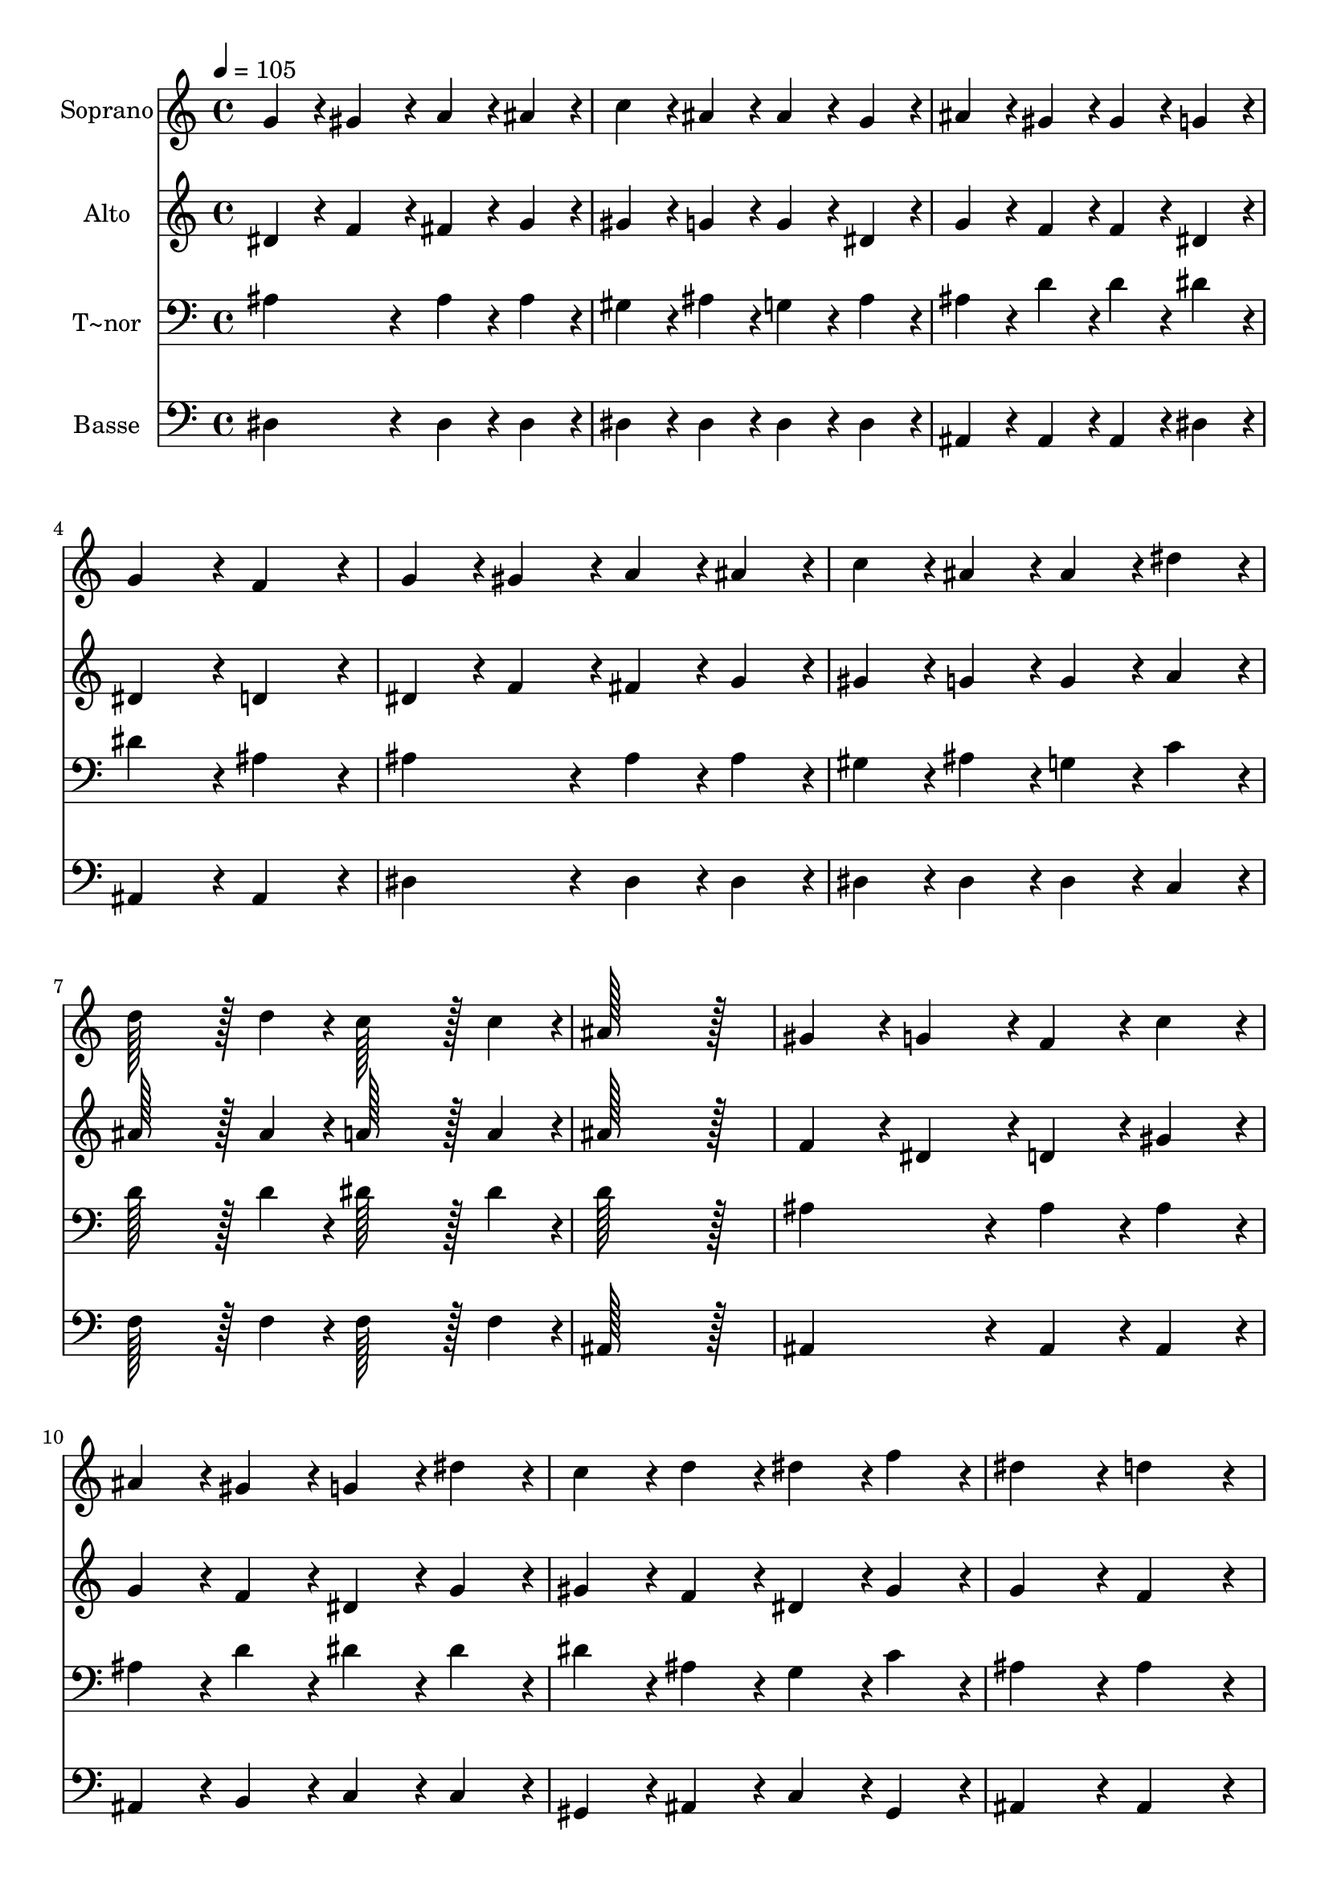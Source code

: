 % Lily was here -- automatically converted by c:/Program Files (x86)/LilyPond/usr/bin/midi2ly.py from output/030.mid
\version "2.14.0"

\layout {
  \context {
    \Voice
    \remove "Note_heads_engraver"
    \consists "Completion_heads_engraver"
    \remove "Rest_engraver"
    \consists "Completion_rest_engraver"
  }
}

trackAchannelA = {
  
  \time 4/4 
  
  \tempo 4 = 105 
  \skip 1*19 
  \time 8/4 
  
}

trackA = <<
  \context Voice = voiceA \trackAchannelA
>>


trackBchannelA = {
  
  \set Staff.instrumentName = "Soprano"
  
  \time 4/4 
  
  \tempo 4 = 105 
  \skip 1*19 
  \time 8/4 
  
}

trackBchannelB = \relative c {
  g''4*86/96 r4*10/96 gis4*86/96 r4*10/96 a4*86/96 r4*10/96 ais4*86/96 
  r4*10/96 c4*86/96 r4*10/96 ais4*86/96 r4*10/96 ais4*86/96 r4*10/96 g4*86/96 
  r4*10/96 
  | % 2
  ais4*86/96 r4*10/96 gis4*86/96 r4*10/96 gis4*86/96 r4*10/96 g4*86/96 
  r4*10/96 g4*172/96 r4*20/96 f4*172/96 r4*20/96 
  | % 3
  g4*86/96 r4*10/96 gis4*86/96 r4*10/96 a4*86/96 r4*10/96 ais4*86/96 
  r4*10/96 c4*86/96 r4*10/96 ais4*86/96 r4*10/96 ais4*86/96 r4*10/96 dis4*86/96 
  r4*10/96 
  | % 4
  d128*43 r128*5 d4*43/96 r4*5/96 c128*43 r128*5 c4*43/96 r4*5/96 ais128*115 
  r128*13 
  | % 5
  gis4*86/96 r4*10/96 g4*86/96 r4*10/96 f4*86/96 r4*10/96 c'4*86/96 
  r4*10/96 ais4*86/96 r4*10/96 gis4*86/96 r4*10/96 g4*86/96 r4*10/96 dis'4*86/96 
  r4*10/96 
  | % 6
  c4*86/96 r4*10/96 d4*86/96 r4*10/96 dis4*86/96 r4*10/96 f4*86/96 
  r4*10/96 dis4*172/96 r4*20/96 d4*172/96 r4*20/96 
  | % 7
  ais4*86/96 r4*10/96 gis4*86/96 r4*10/96 f'4*86/96 r4*10/96 gis,4*86/96 
  r4*10/96 gis4*86/96 r4*10/96 g4*86/96 r4*10/96 dis'4*86/96 r4*10/96 g,4*86/96 
  r4*10/96 
  | % 8
  g4*86/96 r4*10/96 f4*86/96 r4*10/96 c'4*86/96 r4*10/96 ais4*86/96 
  r4*10/96 gis4*172/96 r4*20/96 g4*172/96 r4*20/96 
  | % 9
  g4*86/96 r4*10/96 gis4*86/96 r4*10/96 a4*86/96 r4*10/96 ais4*86/96 
  r4*10/96 d4*172/96 r4*20/96 c4*86/96 r4*10/96 gis4*86/96 r4*10/96 
  | % 10
  g4*172/96 r4*20/96 f4*172/96 r4*20/96 dis128*115 
}

trackB = <<
  \context Voice = voiceA \trackBchannelA
  \context Voice = voiceB \trackBchannelB
>>


trackCchannelA = {
  
  \set Staff.instrumentName = "Alto"
  
  \time 4/4 
  
  \tempo 4 = 105 
  \skip 1*19 
  \time 8/4 
  
}

trackCchannelB = \relative c {
  dis'4*86/96 r4*10/96 f4*86/96 r4*10/96 fis4*86/96 r4*10/96 g4*86/96 
  r4*10/96 gis4*86/96 r4*10/96 g4*86/96 r4*10/96 g4*86/96 r4*10/96 dis4*86/96 
  r4*10/96 
  | % 2
  g4*86/96 r4*10/96 f4*86/96 r4*10/96 f4*86/96 r4*10/96 dis4*86/96 
  r4*10/96 dis4*172/96 r4*20/96 d4*172/96 r4*20/96 
  | % 3
  dis4*86/96 r4*10/96 f4*86/96 r4*10/96 fis4*86/96 r4*10/96 g4*86/96 
  r4*10/96 gis4*86/96 r4*10/96 g4*86/96 r4*10/96 g4*86/96 r4*10/96 a4*86/96 
  r4*10/96 
  | % 4
  ais128*43 r128*5 ais4*43/96 r4*5/96 a128*43 r128*5 a4*43/96 
  r4*5/96 ais128*115 r128*13 
  | % 5
  f4*86/96 r4*10/96 dis4*86/96 r4*10/96 d4*86/96 r4*10/96 gis4*86/96 
  r4*10/96 g4*86/96 r4*10/96 f4*86/96 r4*10/96 dis4*86/96 r4*10/96 g4*86/96 
  r4*10/96 
  | % 6
  gis4*86/96 r4*10/96 f4*86/96 r4*10/96 dis4*86/96 r4*10/96 gis4*86/96 
  r4*10/96 g4*172/96 r4*20/96 f4*172/96 r4*20/96 
  | % 7
  g4*86/96 r4*10/96 f4*86/96 r4*10/96 gis4*86/96 r4*10/96 f4*86/96 
  r4*10/96 f4*86/96 r4*10/96 dis4*86/96 r4*10/96 g4*86/96 r4*10/96 dis4*86/96 
  r4*10/96 
  | % 8
  dis4*86/96 r4*10/96 d4*86/96 r4*10/96 d4*86/96 r4*10/96 d4*86/96 
  r4*10/96 d4*172/96 r4*20/96 dis4*172/96 r4*20/96 
  | % 9
  dis4*86/96 r4*10/96 f4*86/96 r4*10/96 fis4*86/96 r4*10/96 g4*86/96 
  r4*394/96 
  | % 10
  dis4*172/96 r4*20/96 d4*172/96 r4*20/96 dis128*115 
}

trackC = <<
  \context Voice = voiceA \trackCchannelA
  \context Voice = voiceB \trackCchannelB
>>


trackDchannelA = {
  
  \set Staff.instrumentName = "T~nor"
  
  \time 4/4 
  
  \tempo 4 = 105 
  \skip 1*19 
  \time 8/4 
  
}

trackDchannelB = \relative c {
  ais'4*172/96 r4*20/96 ais4*86/96 r4*10/96 ais4*86/96 r4*10/96 gis4*86/96 
  r4*10/96 ais4*86/96 r4*10/96 g4*86/96 r4*10/96 ais4*86/96 r4*10/96 
  | % 2
  ais4*86/96 r4*10/96 d4*86/96 r4*10/96 d4*86/96 r4*10/96 dis4*86/96 
  r4*10/96 dis4*172/96 r4*20/96 ais4*172/96 r4*20/96 
  | % 3
  ais4*172/96 r4*20/96 ais4*86/96 r4*10/96 ais4*86/96 r4*10/96 gis4*86/96 
  r4*10/96 ais4*86/96 r4*10/96 g4*86/96 r4*10/96 c4*86/96 r4*10/96 
  | % 4
  d128*43 r128*5 d4*43/96 r4*5/96 dis128*43 r128*5 dis4*43/96 
  r4*5/96 d128*115 r128*13 
  | % 5
  ais4*172/96 r4*20/96 ais4*86/96 r4*10/96 ais4*86/96 r4*10/96 ais4*86/96 
  r4*10/96 d4*86/96 r4*10/96 dis4*86/96 r4*10/96 dis4*86/96 r4*10/96 
  | % 6
  dis4*86/96 r4*10/96 ais4*86/96 r4*10/96 g4*86/96 r4*10/96 c4*86/96 
  r4*10/96 ais4*172/96 r4*20/96 ais4*172/96 r4*20/96 
  | % 7
  ais4*172/96 r4*20/96 ais4*172/96 r4*20/96 ais4*172/96 r4*20/96 ais4*172/96 
  r4*20/96 
  | % 8
  ais4*172/96 r4*20/96 gis4*86/96 r4*10/96 g4*86/96 r4*10/96 f4*172/96 
  r4*20/96 dis4*172/96 r4*20/96 
  | % 9
  dis4*172/96 r4*20/96 dis4*172/96 r4*20/96 dis4*172/96 r4*20/96 c'4*86/96 
  r4*10/96 c4*86/96 r4*10/96 
  | % 10
  ais4*172/96 r4*20/96 gis4*172/96 r4*20/96 g128*115 
}

trackD = <<

  \clef bass
  
  \context Voice = voiceA \trackDchannelA
  \context Voice = voiceB \trackDchannelB
>>


trackEchannelA = {
  
  \set Staff.instrumentName = "Basse"
  
  \time 4/4 
  
  \tempo 4 = 105 
  \skip 1*19 
  \time 8/4 
  
}

trackEchannelB = \relative c {
  dis4*172/96 r4*20/96 dis4*86/96 r4*10/96 dis4*86/96 r4*10/96 dis4*86/96 
  r4*10/96 dis4*86/96 r4*10/96 dis4*86/96 r4*10/96 dis4*86/96 r4*10/96 
  | % 2
  ais4*86/96 r4*10/96 ais4*86/96 r4*10/96 ais4*86/96 r4*10/96 dis4*86/96 
  r4*10/96 ais4*172/96 r4*20/96 ais4*172/96 r4*20/96 
  | % 3
  dis4*172/96 r4*20/96 dis4*86/96 r4*10/96 dis4*86/96 r4*10/96 dis4*86/96 
  r4*10/96 dis4*86/96 r4*10/96 dis4*86/96 r4*10/96 c4*86/96 r4*10/96 
  | % 4
  f128*43 r128*5 f4*43/96 r4*5/96 f128*43 r128*5 f4*43/96 r4*5/96 ais,128*115 
  r128*13 
  | % 5
  ais4*172/96 r4*20/96 ais4*86/96 r4*10/96 ais4*86/96 r4*10/96 ais4*86/96 
  r4*10/96 b4*86/96 r4*10/96 c4*86/96 r4*10/96 c4*86/96 r4*10/96 
  | % 6
  gis4*86/96 r4*10/96 ais4*86/96 r4*10/96 c4*86/96 r4*10/96 gis4*86/96 
  r4*10/96 ais4*172/96 r4*20/96 ais4*172/96 r4*20/96 
  | % 7
  ais4*172/96 r4*20/96 ais'4*172/96 r4*20/96 ais,4*172/96 r4*20/96 ais'4*172/96 
  r4*20/96 
  | % 8
  ais,4*172/96 r4*20/96 ais4*86/96 r4*10/96 ais4*86/96 r4*10/96 ais4*172/96 
  r4*20/96 dis4*172/96 r4*20/96 
  | % 9
  dis4*172/96 r4*20/96 dis4*172/96 r4*20/96 gis,4*172/96 r4*20/96 gis'4*86/96 
  r4*10/96 gis4*86/96 r4*10/96 
  | % 10
  ais4*172/96 r4*20/96 ais,4*172/96 r4*20/96 dis128*115 
}

trackE = <<

  \clef bass
  
  \context Voice = voiceA \trackEchannelA
  \context Voice = voiceB \trackEchannelB
>>


\score {
  <<
    \context Staff=trackB \trackA
    \context Staff=trackB \trackB
    \context Staff=trackC \trackA
    \context Staff=trackC \trackC
    \context Staff=trackD \trackA
    \context Staff=trackD \trackD
    \context Staff=trackE \trackA
    \context Staff=trackE \trackE
  >>
  \layout {}
  \midi {}
}
